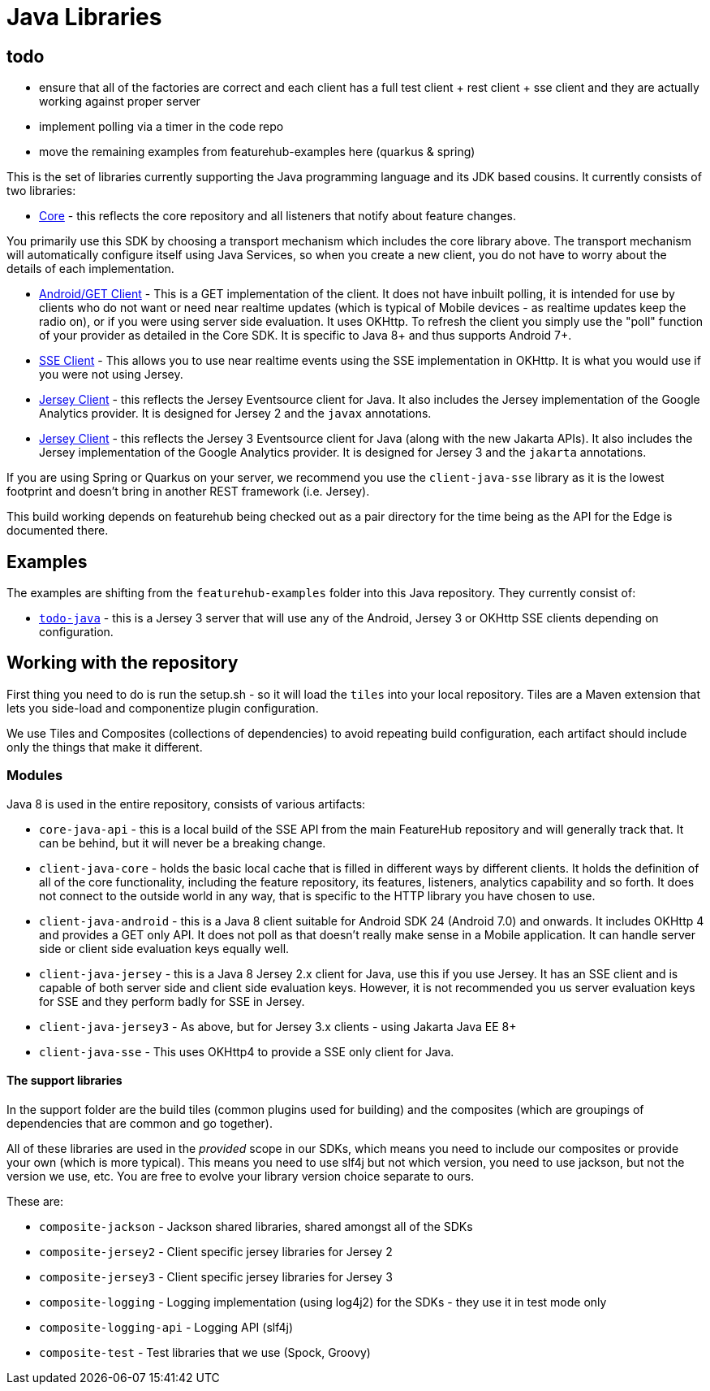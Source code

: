 = Java Libraries

== todo

- ensure that all of the factories are correct and each client has a full test client + rest client + sse client and they are actually working against proper server 
- implement polling via a timer in the code repo
- move the remaining examples from featurehub-examples here (quarkus & spring)


This is the set of libraries currently supporting the Java programming language and its JDK based cousins. It currently consists
of two libraries:

- link:client-java-core/README.adoc[Core] - this reflects the core repository and all listeners that notify about feature changes.

You primarily use this SDK by choosing a transport mechanism which includes the core library above. The transport
mechanism will automatically configure itself using Java Services, so when you create a new client, you do not have
to worry about the details of each implementation.

- link:client-java-android/README.adoc[Android/GET Client] - This is a GET implementation of the client. It does not have inbuilt polling, it is intended for use by clients who do not want or need near realtime updates (which is typical of Mobile
devices - as realtime updates keep the radio on), or if you
were using server side evaluation. It uses OKHttp. To
refresh the client you simply use the "poll" function of your provider as detailed in the Core SDK. It is specific to Java 8+
and thus supports Android 7+.
- link:client-java-sse/README.adoc[SSE Client] - This allows you to use near realtime events using the
SSE implementation in OKHttp. It is what you would use if you were not using Jersey. 
- link:client-java-jersey/README.adoc[Jersey Client] - this reflects the Jersey Eventsource client for Java. It also includes
the Jersey implementation of the Google Analytics provider. It is designed for Jersey 2 and the `javax` annotations.  
- link:client-java-jersey3/README.adoc[Jersey Client] - this reflects the Jersey 3 Eventsource client for Java (along with the new Jakarta APIs). It also includes the Jersey implementation of the Google Analytics provider. It is designed for Jersey 3 and the `jakarta` annotations.

If you are using Spring or Quarkus on your server, we recommend you use the `client-java-sse` library as it is the lowest
footprint and doesn't bring in another REST framework (i.e. Jersey). 

This build working depends on featurehub being checked out as a pair directory for the time
being as the API for the Edge is documented there.

== Examples

The examples are shifting from the `featurehub-examples` folder into this Java repository. They currently consist of:

- link:examples/todo-java/README.adoc[`todo-java`] - this is a Jersey 3 server that will use any of the Android, Jersey 3 or OKHttp SSE clients depending on configuration.

== Working with the repository

First thing you need to do is run the setup.sh - so it will load the `tiles` into your local repository.
Tiles are a Maven extension that lets you side-load and componentize plugin configuration.

We use Tiles and Composites (collections of dependencies) to avoid repeating build configuration, each
artifact should include only the things that make it different.

=== Modules

Java 8 is used in the entire repository, consists of various artifacts:

- `core-java-api` - this is a local build of the SSE API from the main FeatureHub repository and will generally
track that. It can be behind, but it will never be a breaking change.
- `client-java-core` - holds the basic local cache that is filled in different ways by different clients. It
holds the definition of all of the core functionality, including the feature repository, its features, listeners,
analytics capability and so forth. It does not connect to the outside world in any way, that is specific to
the HTTP library you have chosen to use. 
- `client-java-android` - this is a Java 8 client suitable for Android SDK 24 (Android 7.0) and onwards. It
includes OKHttp 4 and provides a GET only API. It does not poll as that doesn't really make sense in a Mobile
application. It can handle server side or client side evaluation keys equally well.
- `client-java-jersey` - this is a Java 8 Jersey 2.x client for Java, use this if you use Jersey. It has an
SSE client and is capable of both server side and client side evaluation keys. However, it is not recommended you
us server evaluation keys for SSE and they perform badly for SSE in Jersey.
- `client-java-jersey3` - As above, but for Jersey 3.x clients - using Jakarta Java EE 8+
- `client-java-sse` - This uses OKHttp4 to provide a SSE only client for Java.

==== The support libraries

In the support folder are the build tiles (common plugins used for building) and the composites (which are groupings
of dependencies that are common and go together).

All of these libraries are used in the _provided_ scope in our SDKs, which means you need to include our composites
or provide your own (which is more typical). This means you need to use slf4j but not which version, you need to use
jackson, but not the version we use, etc. You are free to evolve your library version choice separate to ours.

These are:

- `composite-jackson` - Jackson shared libraries, shared amongst all of the SDKs
- `composite-jersey2` - Client specific jersey libraries for Jersey 2
- `composite-jersey3` - Client specific jersey libraries for Jersey 3
- `composite-logging` - Logging implementation (using log4j2) for the SDKs - they use it in test mode only
- `composite-logging-api` - Logging API (slf4j)
- `composite-test` - Test libraries that we use (Spock, Groovy)


